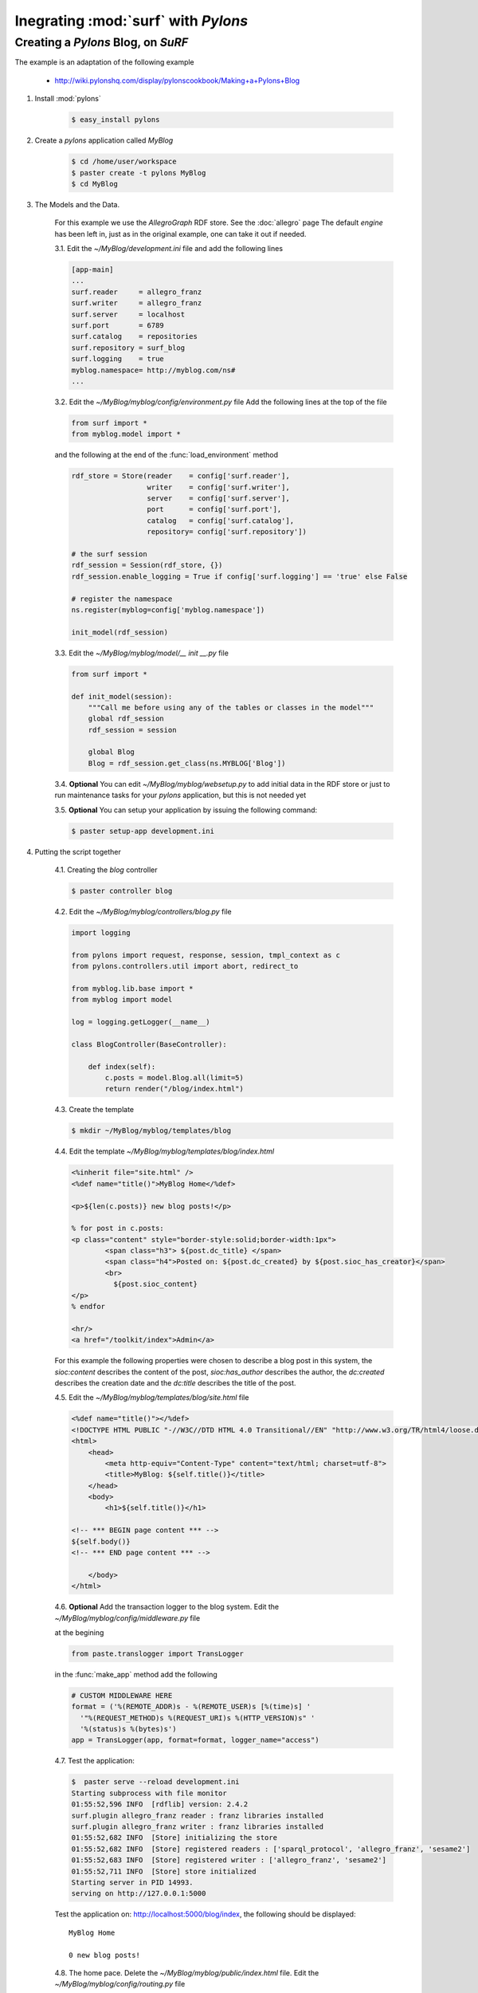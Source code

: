 Inegrating :mod:`surf` with `Pylons`
------------------------------------

Creating a `Pylons` Blog, on `SuRF`
===================================

The example is an adaptation of the following example
    
    - http://wiki.pylonshq.com/display/pylonscookbook/Making+a+Pylons+Blog

1. Install :mod:`pylons`

    .. code-block:: bash
    
        $ easy_install pylons
        
2. Create a `pylons` application called `MyBlog`

    .. code-block:: bash
    
        $ cd /home/user/workspace
        $ paster create -t pylons MyBlog
        $ cd MyBlog
             
3. The Models and the Data.
    
    For this example we use the `AllegroGraph` RDF store. See the :doc:`allegro` page
    The default `engine` has been left in, just as in the original example, one can take it out if
    needed.
    
    3.1. Edit the `~/MyBlog/development.ini` file and add the following lines
    
    .. code-block:: ini
    
        [app-main]
        ...
        surf.reader     = allegro_franz
        surf.writer     = allegro_franz
        surf.server     = localhost
        surf.port       = 6789
        surf.catalog    = repositories
        surf.repository = surf_blog
        surf.logging    = true
        myblog.namespace= http://myblog.com/ns#
        ...
        
    3.2. Edit the `~/MyBlog/myblog/config/environment.py` file
    Add the following lines at the top of the file
    
    .. code-block:: python
    
        from surf import *
        from myblog.model import *
        
    and the following at the end of the :func:`load_environment` method
    
    .. code-block:: python
    
        rdf_store = Store(reader    = config['surf.reader'],
                          writer    = config['surf.writer'],
                          server    = config['surf.server'],
                          port      = config['surf.port'],
                          catalog   = config['surf.catalog'],
                          repository= config['surf.repository'])
        
        # the surf session
        rdf_session = Session(rdf_store, {})
        rdf_session.enable_logging = True if config['surf.logging'] == 'true' else False
        
        # register the namespace
        ns.register(myblog=config['myblog.namespace'])
        
        init_model(rdf_session)
        
    3.3. Edit the `~/MyBlog/myblog/model/__ init __.py` file
    
    .. code-block:: python
    
        from surf import *
        
        def init_model(session):
            """Call me before using any of the tables or classes in the model"""
            global rdf_session
            rdf_session = session
            
            global Blog    
            Blog = rdf_session.get_class(ns.MYBLOG['Blog'])
        
    3.4. **Optional** You can edit `~/MyBlog/myblog/websetup.py` to add initial data in the RDF store
    or just to run maintenance tasks for your `pylons` application, but this is not needed yet

    3.5. **Optional** You can setup your application by issuing the following command:
    
    .. code-block:: bash
    
        $ paster setup-app development.ini
        
4. Putting the script together

    4.1. Creating the `blog` controller
    
    .. code-block:: bash
    
        $ paster controller blog
        
        
    4.2. Edit the `~/MyBlog/myblog/controllers/blog.py` file
    
    .. code-block:: python
    
        import logging
        
        from pylons import request, response, session, tmpl_context as c
        from pylons.controllers.util import abort, redirect_to
        
        from myblog.lib.base import *                     
        from myblog import model
        
        log = logging.getLogger(__name__)
        
        class BlogController(BaseController):
        
            def index(self):
                c.posts = model.Blog.all(limit=5)
                return render("/blog/index.html")

                
    4.3. Create the template
    
    .. code-block:: bash
            
        $ mkdir ~/MyBlog/myblog/templates/blog
        
    4.4. Edit the template `~/MyBlog/myblog/templates/blog/index.html`
    
    .. code-block:: mako
    
        <%inherit file="site.html" />
        <%def name="title()">MyBlog Home</%def>
        
        <p>${len(c.posts)} new blog posts!</p>
        
        % for post in c.posts:
        <p class="content" style="border-style:solid;border-width:1px">
                <span class="h3"> ${post.dc_title} </span>
                <span class="h4">Posted on: ${post.dc_created} by ${post.sioc_has_creator}</span>
                <br>
                  ${post.sioc_content}
        </p>
        % endfor
        
        <hr/>
        <a href="/toolkit/index">Admin</a>

    For this example the following properties were chosen to describe a blog post in this system,
    the `sioc:content` describes the content of the post, `sioc:has_author` describes the author,
    the `dc:created` describes the creation date and the `dc:title` describes the title of the post.
    
    4.5. Edit the `~/MyBlog/myblog/templates/blog/site.html` file
    
    .. code-block:: mako
    
        <%def name="title()"></%def>
        <!DOCTYPE HTML PUBLIC "-//W3C//DTD HTML 4.0 Transitional//EN" "http://www.w3.org/TR/html4/loose.dtd">
        <html>
            <head>
                <meta http-equiv="Content-Type" content="text/html; charset=utf-8">
                <title>MyBlog: ${self.title()}</title>
            </head>
            <body>
                <h1>${self.title()}</h1>
        
        <!-- *** BEGIN page content *** -->
        ${self.body()}
        <!-- *** END page content *** -->
        
            </body>
        </html>
        
    4.6. **Optional** Add the transaction logger to the blog system. Edit the
    `~/MyBlog/myblog/config/middleware.py` file
    
    at the begining
    
    .. code-block:: python
    
        from paste.translogger import TransLogger
    
    in the :func:`make_app` method add the following
    
    .. code-block:: python
        
        # CUSTOM MIDDLEWARE HERE    
        format = ('%(REMOTE_ADDR)s - %(REMOTE_USER)s [%(time)s] '
          '"%(REQUEST_METHOD)s %(REQUEST_URI)s %(HTTP_VERSION)s" '
          '%(status)s %(bytes)s')
        app = TransLogger(app, format=format, logger_name="access")
    
    4.7. Test the application:
    
    .. code-block:: bash
    
        $  paster serve --reload development.ini
        Starting subprocess with file monitor
        01:55:52,596 INFO  [rdflib] version: 2.4.2
        surf.plugin allegro_franz reader : franz libraries installed
        surf.plugin allegro_franz writer : franz libraries installed
        01:55:52,682 INFO  [Store] initializing the store
        01:55:52,682 INFO  [Store] registered readers : ['sparql_protocol', 'allegro_franz', 'sesame2']
        01:55:52,683 INFO  [Store] registered writer : ['allegro_franz', 'sesame2']
        01:55:52,711 INFO  [Store] store initialized
        Starting server in PID 14993.
        serving on http://127.0.0.1:5000
    
    Test the application on: http://localhost:5000/blog/index, the following should be displayed:
    
    ::
    
        MyBlog Home
        
        0 new blog posts!
        
    4.8. The home pace. Delete the `~/MyBlog/myblog/public/index.html` file. Edit the
    `~/MyBlog/myblog/config/routing.py` file
    
    After the `# CUSTOM ROUTES HERE` add this line
    
    .. code-block:: python
    
        map.connect('/', controller='blog', action='index')

5. Adding a toolkit. The `admin` frontend

    5.1. Add the `toolkit` controller
    
    .. code-block:: bash
    
        $ paster controller toolkit
    
    5.2. Create the `toolkit` templates
    
    .. code-block:: bash
    
        $ mkdir ~/MyBlog/myblog/templates/toolkit

    edit `~/MyBlog/myblog/templates/toolkit/index.html`
    
    .. code-block:: mako
    
        <%inherit file="/blog/site.html" />
        <%def name="title()">Admin Control Panel</%def>
        
        This is home of the toolkit. <br>
        For now you can only 
        <a href="${h.url_for(controller="toolkit", action="blog_add")}">add</a>
        blog posts.
        <p>
        Later on you'll be able to delete and edit also.

    edit `~/MyBlog/myblog/templates/toolkit/add.html`
    
    .. code-block:: mako
    
        <%inherit file="/blog/site.html" />
        <%def name="title()">Add Blog Post</%def>
        
        <span class="h3"> Post a Comment </span>
        ${h.form('/toolkit/blog_add_process')}
        <label>Subject: ${h.text('title')}</label><br>
        <label>Author: ${h.text('author')}</label><br>
        <label>Post Content: ${h.textarea('content')}</label><br>
        ${h.submit('Submit','Post New Page')}
        ${h.end_form()}

    5.3. Change the controller so that it handles the new actions. Edit
    `~/MyBlog/myblog/controllers/toolkit.py`
    
    .. code-block:: python
    
        import datetime
        import logging
        
        from pylons import request, response, session, tmpl_context as c
        from pylons.controllers.util import abort, redirect_to
        from myblog.lib.base import *
        from myblog import model
        from surf import *
        
        log = logging.getLogger(__name__)
        
        class ToolkitController(BaseController):
        
            def index(self):
                return render('/toolkit/index.html')
        
            def blog_add(self):
                return render('/toolkit/add.html')
        
            def blog_add_process(self):
                # Create a new Blog object and populate it.
                # we will use the title as the subject of the Blog
                # one can use any id mechanism as a uri to make the post unique
                newpost = model.Blog(ns.MYBLOG[request.params['title']])
                newpost.dc_created = datetime.datetime.now()
                newpost.sioc_content = request.params['content']
                newpost.sioc_has_creator = request.params['author']
                newpost.dc_title = request.params['title']
                # I didn't set ID because it will get an autoincrement value.
                
                # Attach the object to the session.
                model.rdf_session.commit()
        
                # Redirect to the blog home page.
                redirect_to("/")
                
    5.4. Edit  the `~/MyBlog/myblog/lib/helpers.py` file, add the line in the import section
    
    .. code-block:: python
    
        from routes import url_for
        from webhelpers.html.tags import *
        
    edit the `~/MyBlog/myblog/lib/base.py` file, add the line in the import section
    
    .. code-block:: python
    
        import helpers as h

    5.5. Thant's it :), Try it out.
    Test the toolkit interface on:
        
        - http://localhost:5000/toolkit/index
        
    **Important** This was tested with `pylons 0.9.7`
    
    